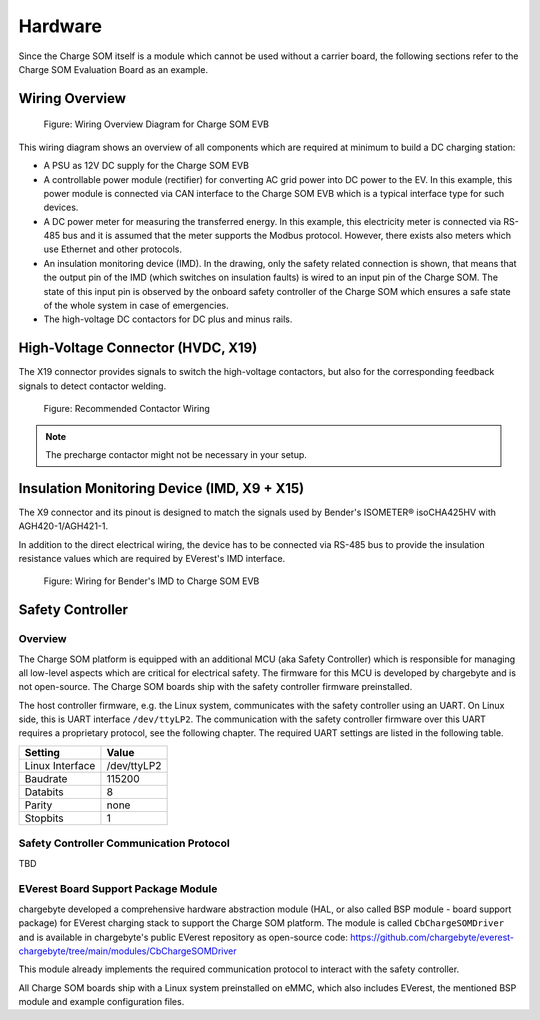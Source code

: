 .. hardware.rst:

########
Hardware
########

Since the Charge SOM itself is a module which cannot be used without a carrier board,
the following sections refer to the Charge SOM Evaluation Board as an example.


***************
Wiring Overview
***************

.. figure:: _static/images/charge_som_hw_wiring_diagram.svg
    :width: 1000pt

    Figure: Wiring Overview Diagram for Charge SOM EVB

This wiring diagram shows an overview of all components which are required at minimum
to build a DC charging station:

* A PSU as 12V DC supply for the Charge SOM EVB
* A controllable power module (rectifier) for converting AC grid power into DC power to the EV.
  In this example, this power module is connected via CAN interface to the Charge SOM EVB which
  is a typical interface type for such devices.
* A DC power meter for measuring the transferred energy. In this example, this electricity meter
  is connected via RS-485 bus and it is assumed that the meter supports the Modbus protocol.
  However, there exists also meters which use Ethernet and other protocols.
* An insulation monitoring device (IMD). In the drawing, only the safety related connection is
  shown, that means that the output pin of the IMD (which switches on insulation faults) is wired
  to an input pin of the Charge SOM. The state of this input pin is observed by the onboard
  safety controller of the Charge SOM which ensures a safe state of the whole system in case
  of emergencies.
* The high-voltage DC contactors for DC plus and minus rails.


**********************************
High-Voltage Connector (HVDC, X19)
**********************************

The X19 connector provides signals to switch the high-voltage contactors,
but also for the corresponding feedback signals to detect contactor welding.

.. figure:: _static/images/charge_som_contactor_wiring.drawio.svg
    :width: 1000pt

    Figure: Recommended Contactor Wiring

.. note::
   The precharge contactor might not be necessary in your setup.


********************************************
Insulation Monitoring Device (IMD, X9 + X15)
********************************************

The X9 connector and its pinout is designed to match the signals used by
Bender's ISOMETER® isoCHA425HV with AGH420-1/AGH421-1.

In addition to the direct electrical wiring, the device has to be connected
via RS-485 bus to provide the insulation resistance values which are required
by EVerest's IMD interface.

.. figure:: _static/images/charge_som_wiring_bender_imd.drawio.svg
    :width: 1000pt

    Figure: Wiring for Bender's IMD to Charge SOM EVB


*****************
Safety Controller
*****************

Overview
========

The Charge SOM platform is equipped with an additional MCU (aka Safety Controller) which is responsible for
managing all low-level aspects which are critical for electrical safety. The firmware for this MCU is
developed by chargebyte and is not open-source. The Charge SOM boards ship with the safety controller firmware
preinstalled.

The host controller firmware, e.g. the Linux system, communicates with the safety controller using an UART.
On Linux side, this is UART interface ``/dev/ttyLP2``. The communication with the safety controller firmware
over this UART requires a proprietary protocol, see the following chapter. The required UART settings are listed
in the following table.

+-----------------+-------------+
| Setting         | Value       |
+=================+=============+
| Linux Interface | /dev/ttyLP2 |
+-----------------+-------------+
| Baudrate        | 115200      |
+-----------------+-------------+
| Databits        | 8           |
+-----------------+-------------+
| Parity          | none        |
+-----------------+-------------+
| Stopbits        | 1           |
+-----------------+-------------+


Safety Controller Communication Protocol
========================================

TBD


EVerest Board Support Package Module
====================================

chargebyte developed a comprehensive hardware abstraction module (HAL, or also called BSP module - board support package)
for EVerest charging stack to support the Charge SOM platform. The module is called ``CbChargeSOMDriver`` and is
available in chargebyte's public EVerest repository as open-source code:
https://github.com/chargebyte/everest-chargebyte/tree/main/modules/CbChargeSOMDriver

This module already implements the required communication protocol to interact with the safety controller.

All Charge SOM boards ship with a Linux system preinstalled on eMMC, which also includes EVerest, the mentioned
BSP module and example configuration files.
